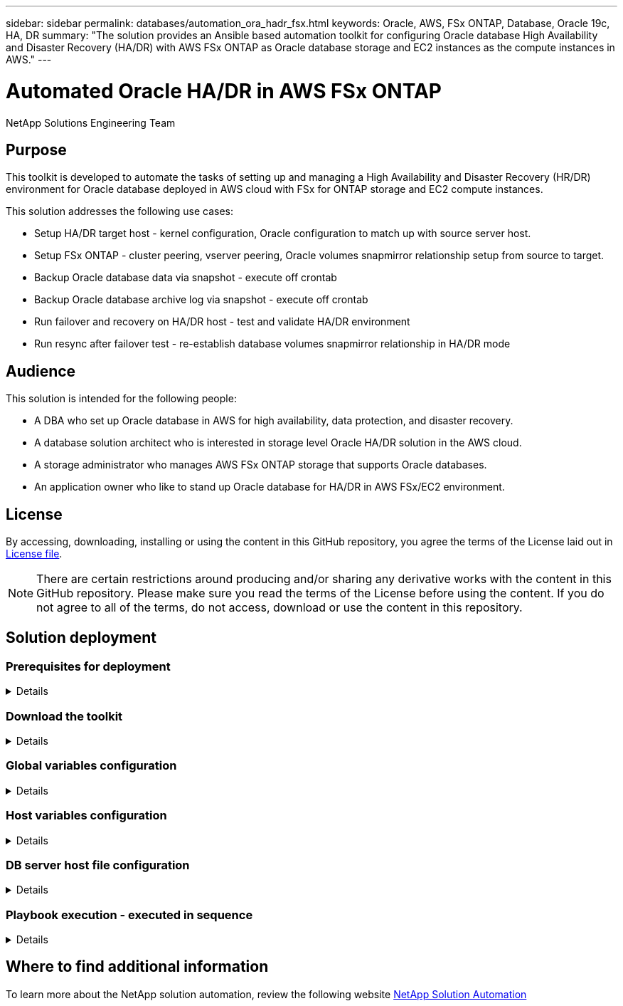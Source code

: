 ---
sidebar: sidebar
permalink: databases/automation_ora_hadr_fsx.html
keywords: Oracle, AWS, FSx ONTAP, Database, Oracle 19c, HA, DR
summary: "The solution provides an Ansible based automation toolkit for configuring Oracle database High Availability and Disaster Recovery (HA/DR) with AWS FSx ONTAP as Oracle database storage and EC2 instances as the compute instances in AWS."   
---

= Automated Oracle HA/DR in AWS FSx ONTAP
:hardbreaks:
:nofooter:
:icons: font
:linkattrs:
:imagesdir: ./../media/

NetApp Solutions Engineering Team

[.lead]
== Purpose

This toolkit is developed to automate the tasks of setting up and managing a High Availability and Disaster Recovery (HR/DR) environment for Oracle database deployed in AWS cloud with FSx for ONTAP storage and EC2 compute instances.


This solution addresses the following use cases:

* Setup HA/DR target host - kernel configuration, Oracle configuration to match up with source server host.
* Setup FSx ONTAP - cluster peering, vserver peering, Oracle volumes snapmirror relationship setup from source to target.
* Backup Oracle database data via snapshot - execute off crontab
* Backup Oracle database archive log via snapshot - execute off crontab
* Run failover and recovery on HA/DR host - test and validate HA/DR environment
* Run resync after failover test - re-establish database volumes snapmirror relationship in HA/DR mode

== Audience

This solution is intended for the following people:

* A DBA who set up Oracle database in AWS for high availability, data protection, and disaster recovery.
* A database solution architect who is interested in storage level Oracle HA/DR solution in the AWS cloud.
* A storage administrator who manages AWS FSx ONTAP storage that supports Oracle databases.
* An application owner who like to stand up Oracle database for HA/DR in AWS FSx/EC2 environment.

== License

By accessing, downloading, installing or using the content in this GitHub repository, you agree the terms of the License laid out in link:https://github.com/NetApp/na_ora_hadr_failover_resync/blob/master/LICENSE.TXT[License file^].

[NOTE] 

There are certain restrictions around producing and/or sharing any derivative works with the content in this GitHub repository. Please make sure you read the terms of the License before using the content. If you do not agree to all of the terms, do not access, download or use the content in this repository.

== Solution deployment

=== Prerequisites for deployment
[%collapsible]
====
Deployment requires the following prerequisites.

  Ansible v.2.10 and higher
  ONTAP collection 21.19.1
  Python 3
  Python libraries:
    netapp-lib
    xmltodict
    jmespath

  AWS FSx storage as is available

  AWS EC2 Instance
    RHEL 7/8, Oracle Linux 7/8
    Network interfaces for NFS, public (internet) and optional management
    Existing Oracle environment on source, and the equivalent Linux operating system at the target

====

=== Download the toolkit
[%collapsible]
====

[source, cli]
git clone https://github.com/NetApp/na_ora_hadr_failover_resync.git

====

=== Global variables configuration
[%collapsible]
====

The Ansible playbooks are variable driven. An example global variable file fsx_vars_example.yml is included to demonstrate typical configuration. Following are key considerations:

  ONTAP - retrieve FSx storage parameters using AWS FSx console when both source and target FSx cluster are deployed.
    cluster name: source/destination
    cluster management IP: source/destination
    inter-cluster IP: source/destination
    vserver name: source/destination
    vserver management IP: source/destination
    NFS lifs: source/destination
    cluster credentials: fsxadmin and vsadmin pwd to be updated in roles/ontap_setup/defaults/main.yml file

  Oracle database volumes - they should have been created from AWS FSx console, volume naming should follow strictly with following standard: 
    Oracle binary: {{ host_name }}_bin, generally one lun/volume
    Oracle data: {{ host_name }}_data, can be multiple luns/volume, add additional line for each additional lun/volume in variable such as {{ host_name }}_data_01, {{ host_name }}_data_02 ..., the code can handle multiple data lun/volume without change
    Oracle log: {{ host_name }}_log, can be multiple luns/volume, add additional line for each additional lun/volume in variable such as {{ host_name }}_log_01, {{ host_name }}_log_02 ..., the code can handle multiple data lun/volume without change
    host_name: as defined in hosts file in root directory, the code is written to be specifically matched up with host name defined in host file.
  
  Linux and DB specific global variables - keep it as is.
    Enter redhat subscription if you have one, otherwise leave it black.

====

=== Host variables configuration
[%collapsible]
====

Host variables are defined in host_vars directory named as {{ host_name }}.yml. An example host variable file host_name.yml is included to demonstrate typical configuration. Following are key considerations:

  Oracle - define host specific variables when deploying Oracle in multiple hosts concurrently
    ansible_host: IP address of database server host
    log_archive_mode: enable archive log archiving (true) or not (false)
    oracle_sid: Oracle instance identifier
    pdb: default deployment of Oracle in containerized configuration, name pdb_name string and number of pdbs (Oracle allow 3 pdbs free of multitenant license fee)
    listener_port: Oracle listener port, default 1521
    memory_limit: set Oracle SGA size, normally up to 75% RAM
    host_datastores_nfs: combining of all Oracle volumes (binary, data, and log) as defined in global vars file. If multi luns/volumes, keep exactly the same number of luns/volumes in host_var file

  Linux - define host specific variables at Linux level
    hugepages_nr: set hugepage for large DB with large SGA for performance
    swap_blocks: add swap space to EC2 instance. If swap exist, it will be ignored.

====

=== DB server host file configuration
[%collapsible]
====

AWS EC2 instance use IP address as host naming by default. If you use different name in hosts file for Ansible, setup host naming resolution in /etc/hosts file for both source and target servers. Following is an example.

  127.0.0.1   localhost localhost.localdomain localhost4 localhost4.localdomain4
  ::1         localhost localhost.localdomain localhost6 localhost6.localdomain6
  172.30.15.96 db1
  172.30.15.107 db2

====

=== Playbook execution - executed in sequence
[%collapsible]
====

. Install Ansible controller prerequsites.
+
[source,  cli]
ansible-playbook -i hosts requirements.yml
+
[source, cli]
ansible-galaxy collection install -r collections/requirements.yml --force
  
. Setup HA/DR target host.
+
[source, cli]
ansible-playbook -i hosts ora_dr_setup.yml -u ec2-user --private-key db2.pem -e @vars/fsx_vars.yml
  
. Setup FSx ONTAP snapmirror relationship between source and target database volumes. 
+
[source, cli]
ansible-playbook -i hosts ontap_setup.yml -u ec2-user --private-key db2.pem -e @vars/fsx_vars.yml
  
. Backup Oracle database data via snapshot from crontab.
+
[source, cli]
10 * * * * cd /home/admin/na_ora_hadr_failover_resync && /usr/bin/ansible-playbook -i hosts ora_replication_cg.yml -u ec2-user --private-key db1.pem -e @vars/fsx_vars.yml >> logs/snap_data_`date +"%Y-%m%d-%H%M%S"`.log 2>&1

. Backup Oracle database archive log via snapshot from crontab.
+
[source, cli]
0,20,30,40,50 * * * * cd /home/admin/na_ora_hadr_failover_resync && /usr/bin/ansible-playbook -i hosts ora_replication_logs.yml -u ec2-user --private-key db1.pem -e @vars/fsx_vars.yml >> logs/snap_log_`date +"%Y-%m%d-%H%M%S"`.log 2>&1

. Run failover and recovery Oracle database on HA/DR host - test and validate HA/DR configuration.
[source, cli]
ansible-playbook -i hosts ora_recovery.yml -u ec2-user --private-key db2.pem -e @vars/fsx_vars.yml

. Run resync after failover test - re-establish database volumes snapmirror relationship in HA/DR mode.
[source, cli]
ansible-playbook -i hosts ontap_ora_resync.yml -u ec2-user --private-key db2.pem -e @vars/fsx_vars.yml

====

== Where to find additional information

To learn more about the NetApp solution automation, review the following website link:https://docs.netapp.com/us-en/netapp-solutions/automation/automation_introduction.html[NetApp Solution Automation^]
